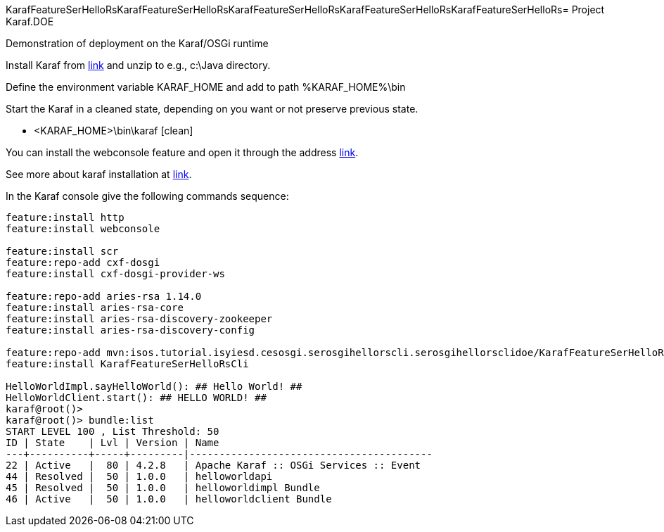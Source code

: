 KarafFeatureSerHelloRsKarafFeatureSerHelloRsKarafFeatureSerHelloRsKarafFeatureSerHelloRsKarafFeatureSerHelloRs= Project Karaf.DOE

Demonstration of deployment on the Karaf/OSGi runtime

Install Karaf from http://karaf.apache.org/download.html[link] and unzip to e.g., c:\Java directory.

Define the environment variable KARAF_HOME and add to path %KARAF_HOME%\bin

Start the Karaf in a cleaned state, depending on you want or not preserve previous state. 

* <KARAF_HOME>\bin\karaf [clean]

You can  install the webconsole feature and open it through the address http://localhost:8181/system/console/bundles[link].

See more about karaf installation at https://karaf.apache.org/manual/latest/#_prerequisites[link].

In the Karaf console give the following commands sequence:

[standard output]
----
feature:install http
feature:install webconsole

feature:install scr
feature:repo-add cxf-dosgi
feature:install cxf-dosgi-provider-ws

feature:repo-add aries-rsa 1.14.0
feature:install aries-rsa-core
feature:install aries-rsa-discovery-zookeeper
feature:install aries-rsa-discovery-config

feature:repo-add mvn:isos.tutorial.isyiesd.cesosgi.serosgihellorscli.serosgihellorsclidoe/KarafFeatureSerHelloRsCli/0.1.0/xml/features
feature:install KarafFeatureSerHelloRsCli

HelloWorldImpl.sayHelloWorld(): ## Hello World! ##
HelloWorldClient.start(): ## HELLO WORLD! ##
karaf@root()>             
karaf@root()> bundle:list
START LEVEL 100 , List Threshold: 50
ID | State    | Lvl | Version | Name
---+----------+-----+---------|-----------------------------------------
22 | Active   |  80 | 4.2.8   | Apache Karaf :: OSGi Services :: Event
44 | Resolved |  50 | 1.0.0   | helloworldapi
45 | Resolved |  50 | 1.0.0   | helloworldimpl Bundle
46 | Active   |  50 | 1.0.0   | helloworldclient Bundle
----

